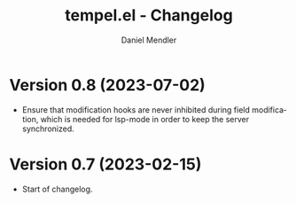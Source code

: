 #+title: tempel.el - Changelog
#+author: Daniel Mendler
#+language: en

* Version 0.8 (2023-07-02)

- Ensure that modification hooks are never inhibited during field modification,
  which is needed for lsp-mode in order to keep the server synchronized.

* Version 0.7 (2023-02-15)

- Start of changelog.
